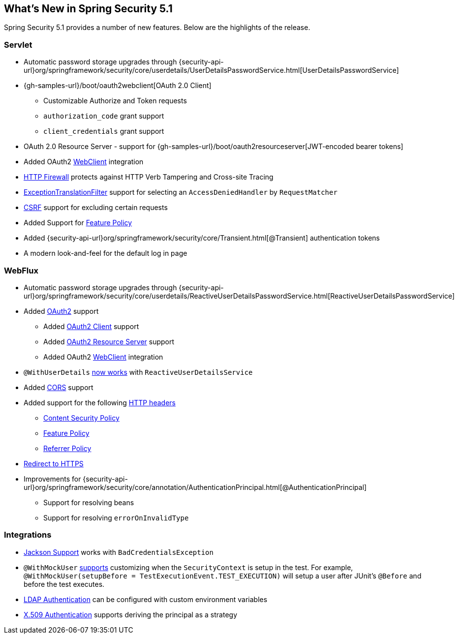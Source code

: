[[new]]
== What's New in Spring Security 5.1

Spring Security 5.1 provides a number of new features.
Below are the highlights of the release.

=== Servlet

* Automatic password storage upgrades through {security-api-url}org/springframework/security/core/userdetails/UserDetailsPasswordService.html[UserDetailsPasswordService]
* {gh-samples-url}/boot/oauth2webclient[OAuth 2.0 Client]
** Customizable Authorize and Token requests
** `authorization_code` grant support
** `client_credentials` grant support
* OAuth 2.0 Resource Server - support for {gh-samples-url}/boot/oauth2resourceserver[JWT-encoded bearer tokens]
* Added OAuth2 <<servlet-webclient,WebClient>> integration
* <<request-matching,HTTP Firewall>> protects against HTTP Verb Tampering and Cross-site Tracing
* <<exception-translation-filter,ExceptionTranslationFilter>> support for selecting an `AccessDeniedHandler` by `RequestMatcher`
* <<csrf,CSRF>> support for excluding certain requests
* Added Support for <<headers-feature,Feature Policy>>
* Added {security-api-url}org/springframework/security/core/Transient.html[@Transient] authentication tokens
* A modern look-and-feel for the default log in page

=== WebFlux

* Automatic password storage upgrades through {security-api-url}org/springframework/security/core/userdetails/ReactiveUserDetailsPasswordService.html[ReactiveUserDetailsPasswordService]
* Added <<webflux-oauth2,OAuth2>> support
** Added <<webflux-oauth2-client,OAuth2 Client>> support
** Added <<webflux-oauth2-resource-server,OAuth2 Resource Server>> support
** Added OAuth2 <<webclient,WebClient>> integration
* `@WithUserDetails` <<test-method-withuserdetails,now works>> with `ReactiveUserDetailsService`
* Added <<webflux-cors,CORS>> support
* Added support for the following <<webflux-headers,HTTP headers>>
** <<webflux-headers-csp,Content Security Policy>>
** <<webflux-headers-feature,Feature Policy>>
** <<webflux-headers-referrer,Referrer Policy>>
* <<webflux-redirect-https,Redirect to HTTPS>>
* Improvements for {security-api-url}org/springframework/security/core/annotation/AuthenticationPrincipal.html[@AuthenticationPrincipal]
** Support for resolving beans
** Support for resolving `errorOnInvalidType`

=== Integrations

* <<jackson,Jackson Support>> works with `BadCredentialsException`
* `@WithMockUser` <<test-method-withmockuser,supports>> customizing when the `SecurityContext` is setup in the test.
For example, `@WithMockUser(setupBefore = TestExecutionEvent.TEST_EXECUTION)` will setup a user after JUnit's `@Before` and before the test executes.
* <<ldap,LDAP Authentication>> can be configured with custom environment variables
* <<x509,X.509 Authentication>> supports deriving the principal as a strategy



